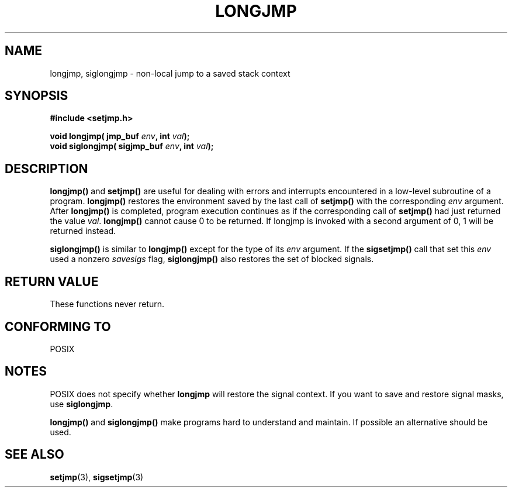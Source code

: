 .\" Written by Michael Haardt, Fri Nov 25 14:51:42 MET 1994
.\"
.\" This is free documentation; you can redistribute it and/or
.\" modify it under the terms of the GNU General Public License as
.\" published by the Free Software Foundation; either version 2 of
.\" the License, or (at your option) any later version.
.\"
.\" The GNU General Public License's references to "object code"
.\" and "executables" are to be interpreted as the output of any
.\" document formatting or typesetting system, including
.\" intermediate and printed output.
.\"
.\" This manual is distributed in the hope that it will be useful,
.\" but WITHOUT ANY WARRANTY; without even the implied warranty of
.\" MERCHANTABILITY or FITNESS FOR A PARTICULAR PURPOSE.  See the
.\" GNU General Public License for more details.
.\"
.\" You should have received a copy of the GNU General Public
.\" License along with this manual; if not, write to the Free
.\" Software Foundation, Inc., 675 Mass Ave, Cambridge, MA 02139,
.\" USA.
.\"
.\" Added siglongjmp, Sun Mar  2 22:03:05 EST 1997, jrv@vanzandt.mv.com
.\" Modifications, Sun Feb 26 14:39:45 1995, faith@cs.unc.edu
.\" "
.TH LONGJMP 3 "March 2, 1997" "" "Library functions"
.SH NAME
longjmp, siglongjmp \- non-local jump to a saved stack context
.SH SYNOPSIS
.ad l
.B #include <setjmp.h>
.sp
.nf
.BI "void longjmp( jmp_buf " env ", int " val );
.BI "void siglongjmp( sigjmp_buf " env ", int " val );
.fi
.ad b
.SH DESCRIPTION
\fBlongjmp()\fP and \fBsetjmp()\fP are useful for dealing with errors
and interrupts encountered in a low-level subroutine of a program.
\fBlongjmp()\fP restores the environment saved by the last call of
\fBsetjmp()\fP with the corresponding \fIenv\fP argument.  After
\fBlongjmp()\fP is completed, program execution continues as if the
corresponding call of \fBsetjmp()\fP had just returned the value
\fIval\fP.  \fBlongjmp()\fP cannot cause 0 to be returned.  If longjmp
is invoked with a second argument of 0, 1 will be returned instead.
.P
\fBsiglongjmp()\fP is similar to \fBlongjmp()\fP except for the type of
its \fIenv\fP argument.  If the \fBsigsetjmp()\fP call that set this
\fIenv\fP used a nonzero \fIsavesigs\fP flag, \fBsiglongjmp()\fP also
restores the set of blocked signals.
.SH "RETURN VALUE"
These functions never return.
.SH "CONFORMING TO"
POSIX
.SH NOTES
POSIX does not specify whether \fBlongjmp\fP will restore the signal
context.  If you want to save and restore signal masks, use
\fBsiglongjmp\fP.
.P
\fBlongjmp()\fP and \fBsiglongjmp()\fP make programs hard to
understand and maintain.  If possible an alternative should be used.
.SH "SEE ALSO"
.BR setjmp "(3), " sigsetjmp (3)
